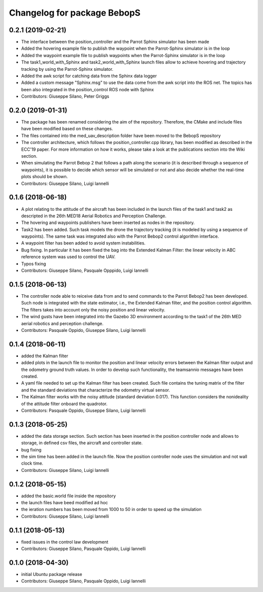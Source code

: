 ^^^^^^^^^^^^^^^^^^^^^^^^^^^^^^
Changelog for package BebopS
^^^^^^^^^^^^^^^^^^^^^^^^^^^^^^

0.2.1 (2019-02-21)
------------------
* The interface between the position_controller and the Parrot Sphinx simulator has been made
* Added the hovering example file to publish the waypoint when the Parrot-Sphinx simulator is in the loop
* Added the waypoint example file to publish waypoints when the Parrot-Sphinx simulator is in the loop
* The task1_world_with_Sphinx and task2_world_with_Sphinx launch files allow to achieve hovering and trajectory tracking by using the Parrot-Sphinx simulator.
* Added the awk script for catching data from the Sphinx data logger
* Added a custom message "Sphinx.msg" to use the data come from the awk script into the ROS net. The topics has been also integrated in the position_control ROS node with Sphinx
* Contributors: Giuseppe Silano, Peter Griggs

0.2.0 (2019-01-31)
------------------
* The package has been renamed considering the aim of the repository. Therefore, the CMake and include files have been modified based on these changes.
* The files contained into the med_uav_description folder have been moved to the BebopS repository
* The controller architecture, which follows the position_controller.cpp library, has been modified as described in the ECC'19 paper. For more information on how it works, please take a look at the publications section into the Wiki section.
* When simulating the Parrot Bebop 2 that follows a path along the scenario (it is described through a sequence of waypoints), it is possible to decide which sensor will be simulated or not and also decide whether the real-time plots should be shown.
* Contributors: Giuseppe Silano, Luigi Iannelli

0.1.6 (2018-06-18)
------------------
* A plot relating to the attitude of the aircraft has been included in the launch files of the task1 and task2 as descripted in the 26th MED18 Aerial Robotics and Perception Challenge.
* The hovering and waypoints publishers have been inserted as nodes in the repository.
* Task2 has been added. Such task models the drone the trajectory tracking (it is modeled by using a sequence of waypoints). The same task was integrated also with the Parrot Bebop2 control algorithm interface.
* A waypoint filter has been added to avoid system instabilities.
* Bug fixing. In particular it has been fixed the bag into the Extended Kalman Filter: the linear velocity in ABC reference system was used to control the UAV.
* Typos fixing
* Contributors: Giuseppe Silano, Pasquale Opppido, Luigi Iannelli

0.1.5 (2018-06-13)
------------------
* The controller node able to reiceive data from and to send commands to the Parrot Bebop2 has been developed. Such node is integrated with the state estimator, i.e., the Extended Kalman filter, and the position control algorithm. The filters takes into account only the noisy position and linear velocity.
* The wind gusts have been integrated into the Gazebo 3D environment according to the task1 of the 26th MED aerial robotics and perception challenge. 
* Contributors: Pasquale Oppido, Giuseppe Silano, Luigi Iannelli

0.1.4 (2018-06-11)
------------------
* added the Kalman filter
* added plots in the launch file to monitor the position and linear velocity errors between the Kalman filter output and the odometry ground truth values. In order to develop such functionality, the teamsannio messages have been created.
* A yaml file needed to set up the Kalman filter has been created. Such file contains the tuning matrix of the filter and the standard deviations that characterize the odometry virtual sensor.
* The Kalman filter works with the noisy attitude (standard deviation 0.017). This function considers the nonideality of the attitude filter onboard the quadrotor.   
* Contributors: Pasquale Oppido, Giuseppe Silano, Luigi Iannelli

0.1.3 (2018-05-25)
-----------
* added the data storage section. Such section has been inserted in the position controller node and allows to storage, in defined csv files, the aircraft and controller state.
* bug fixing
* the sim time has been added in the launch file. Now the position controller node uses the simulation and not wall clock time.
* Contributors: Giuseppe Silano, Luigi Iannelli

0.1.2 (2018-05-15)
------------------
* added the basic.world file inside the repository
* the launch files have beed modified ad hoc
* the ieration numbers has been moved from 1000 to 50 in order to speed up the simulation
* Contributors: Giuseppe Silano, Luigi Iannelli

0.1.1 (2018-05-13)
------------------
* fixed issues in the control law development
* Contributors: Giuseppe Silano, Pasquale Oppido, Luigi Iannelli

0.1.0 (2018-04-30)
------------------
* initial Ubuntu package release
* Contributors: Giuseppe Silano, Pasquale Oppido, Luigi Iannelli

